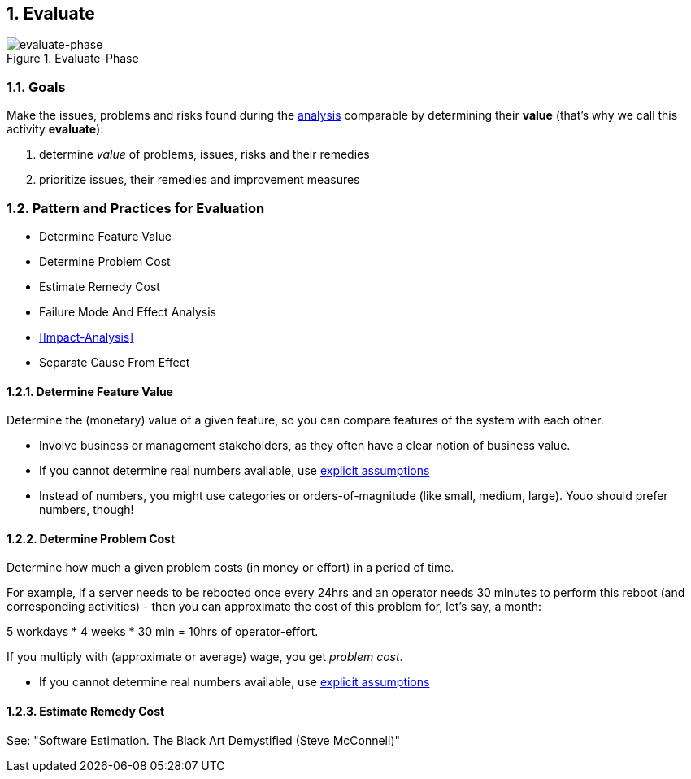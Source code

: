 :numbered:

[[Evaluate]]
== Evaluate

image::evaluate.jpg["evaluate-phase", title="Evaluate-Phase"]

=== Goals

Make the issues, problems and risks found during the <<Analyze, analysis>> comparable by
determining their *value* (that's why we call this activity *evaluate*):

. determine _value_ of problems, issues, risks and their remedies 
. prioritize issues, their remedies and improvement measures 


=== Pattern and Practices for Evaluation

* Determine Feature Value
* Determine Problem Cost
* Estimate Remedy Cost
* Failure Mode And Effect Analysis
* <<Impact-Analysis>>
* Separate Cause From Effect


// the detailed description of the evaluation-patterns
[[Determine-Feature-Value]]
==== Determine Feature Value
Determine the (monetary) value of a given feature, so you can compare features of the system with each other.

* Involve business or management stakeholders, as they often have a clear notion of business value.
* If you cannot determine real numbers available, use <<Explicit-Assumption, explicit assumptions>> 
* Instead of numbers, you might use categories or orders-of-magnitude (like small, medium, large). Youo should prefer numbers, though!




[[Determine-Problem-Cost]]
==== Determine Problem Cost
Determine how much a given problem costs (in money or effort) in a period of time. 

For example, if a server needs to be rebooted once every 24hrs and an operator needs 30 minutes to perform this reboot (and corresponding activities) - then you can approximate the cost of this problem for, let's say, a month:

5 workdays * 4 weeks * 30 min = 10hrs of operator-effort.

If you multiply with (approximate or average) wage, you get _problem cost_.

* If you cannot determine real numbers available, use <<Explicit-Assumption, explicit assumptions>> 


==== Estimate Remedy Cost

See: "Software Estimation. The Black Art Demystified (Steve McConnell)"



